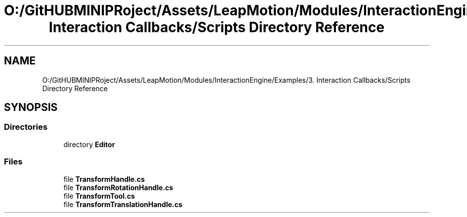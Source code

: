 .TH "O:/GitHUBMINIPRoject/Assets/LeapMotion/Modules/InteractionEngine/Examples/3. Interaction Callbacks/Scripts Directory Reference" 3 "Sat Jul 20 2019" "Version https://github.com/Saurabhbagh/Multi-User-VR-Viewer--10th-July/" "Multi User Vr Viewer" \" -*- nroff -*-
.ad l
.nh
.SH NAME
O:/GitHUBMINIPRoject/Assets/LeapMotion/Modules/InteractionEngine/Examples/3. Interaction Callbacks/Scripts Directory Reference
.SH SYNOPSIS
.br
.PP
.SS "Directories"

.in +1c
.ti -1c
.RI "directory \fBEditor\fP"
.br
.in -1c
.SS "Files"

.in +1c
.ti -1c
.RI "file \fBTransformHandle\&.cs\fP"
.br
.ti -1c
.RI "file \fBTransformRotationHandle\&.cs\fP"
.br
.ti -1c
.RI "file \fBTransformTool\&.cs\fP"
.br
.ti -1c
.RI "file \fBTransformTranslationHandle\&.cs\fP"
.br
.in -1c
